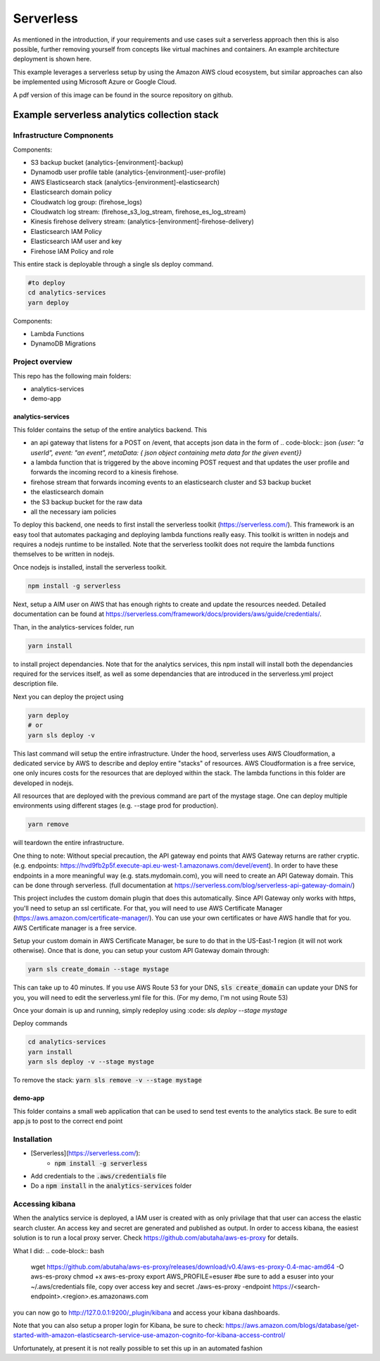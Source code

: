 ####################################
Serverless
####################################
As mentioned in the introduction, if your requirements and use cases suit a serverless approach then this is also possible, further removing yourself from concepts like virtual machines and containers. An example architecture deployment is shown here.

.. image:: Flex4AppsServerlessArch.png

This example leverages a serverless setup by using the Amazon AWS cloud ecosystem, but similar approaches can also be implemented using Microsoft Azure or Google Cloud.

A pdf version of this image can be found in the source repository on github.

Example serverless analytics collection stack
########################################################################

========================================================================
Infrastructure Compnonents
========================================================================

Components:

* S3 backup bucket (analytics-[environment]-backup)
* Dynamodb user profile table (analytics-[environment]-user-profile)
* AWS Elasticsearch stack (analytics-[environment]-elasticsearch)
* Elasticsearch domain policy
* Cloudwatch log group: (firehose_logs)
* Cloudwatch log stream: (firehose_s3_log_stream, firehose_es_log_stream)
* Kinesis firehose delivery stream: (analytics-[environment]-firehose-delivery)
* Elasticsearch IAM Policy
* Elasticsearch IAM user and key
* Firehose IAM Policy and role

This entire stack is deployable through a single sls deploy command.

.. code-block:: bash

  #to deploy
  cd analytics-services
  yarn deploy



Components:

* Lambda Functions
* DynamoDB Migrations

========================================================================
Project overview
========================================================================

This repo has the following main folders:

* analytics-services
* demo-app


analytics-services
========================================================================

This folder contains the setup of the entire analytics backend. This

* an api gateway that listens for a POST on /event, that accepts json data in the form of .. code-block:: json `{user: "a userId", event: "an event", metaData: { json object containing meta data for the given event}}`
* a lambda function that is triggered by the above incoming POST request and that updates the user profile and forwards the incoming record to a kinesis firehose.
* firehose stream that forwards incoming events to an elasticsearch cluster and S3 backup bucket
* the elasticsearch domain
* the S3 backup bucket for the raw data
* all the necessary iam policies

To deploy this backend, one needs to first install the serverless toolkit (https://serverless.com/). This framework is an easy tool that automates packaging and deploying lambda functions really easy. This toolkit is written in nodejs and requires a nodejs runtime to be installed. Note that the serverless toolkit does not require the lambda functions themselves to be written in nodejs.

Once nodejs is installed, install the serverless toolkit.

.. code-block:: bash

  npm install -g serverless

Next, setup a AIM user on AWS that has enough rights to create and update the resources needed. Detailed documentation can be found at https://serverless.com/framework/docs/providers/aws/guide/credentials/.

Than, in the analytics-services folder, run

.. code-block:: bash

  yarn install

to install project dependancies. Note that for the analytics services, this npm install will install both the dependancies required for the services itself, as well as some dependancies that are introduced in the serverless.yml project description file.

Next you can deploy the project using

.. code-block:: bash

  yarn deploy
  # or
  yarn sls deploy -v

This last command will setup the entire infrastructure. Under the hood, serverless uses AWS Cloudformation, a dedicated service by AWS to describe and deploy entire "stacks" of resources. AWS Cloudformation is a free service, one only incures costs for the resources that are deployed within the stack.
The lambda functions in this folder are developed in nodejs.

All resources that are deployed with the previous command are part of the mystage stage. One can deploy multiple environments using different stages (e.g. --stage prod for production).

.. code-block:: bash

  yarn remove

will teardown the entire infrastructure.

One thing to note:
Without special precaution, the API gateway end points that AWS Gateway returns are rather cryptic. (e.g. endpoints: https://hvd9fb2p5f.execute-api.eu-west-1.amazonaws.com/devel/event). In order to have these endpoints in a more meaningful way (e.g. stats.mydomain.com), you will need to create an API Gateway domain. This can be done through serverless. (full documentation at https://serverless.com/blog/serverless-api-gateway-domain/)

This project includes the custom domain plugin that does this automatically. Since API Gateway only works with https, you'll need to setup an ssl certificate. For that, you will need to use AWS Certificate Manager (https://aws.amazon.com/certificate-manager/). You can use your own certificates or have AWS handle that for you. AWS Certificate manager is a free service.

Setup your custom domain in AWS Certificate Manager, be sure to do that in the US-East-1 region (it will not work otherwise). Once that is done, you can setup your custom API Gateway domain through:

.. code-block:: bash

   yarn sls create_domain --stage mystage

This can take up to 40 minutes.
If you use AWS Route 53 for your DNS, :code:`sls create_domain` can update your DNS for you, you will need to edit the serverless.yml file for this. (For my demo, I'm not using Route 53)

Once your domain is up and running, simply redeploy using :code:
`sls deploy --stage mystage`

Deploy commands

.. code-block:: bash

   cd analytics-services
   yarn install
   yarn sls deploy -v --stage mystage

To remove the stack: :code:`yarn sls remove -v --stage mystage`

demo-app
========================================================================

This folder contains a small web application that can be used to send test events to the analytics stack. Be sure to edit app.js to post to the correct end point


========================================================================
Installation
========================================================================

* [Serverless](https://serverless.com/):
	* :code:`npm install -g serverless`
* Add credentials to the :code:`.aws/credentials` file
* Do a :code:`npm install` in the :code:`analytics-services` folder


========================================================================
Accessing kibana
========================================================================

When the analytics service is deployed, a IAM user is created with as only privilage that that user can access the elastic search cluster. An access key and secret are generated and published as output.
In order to access kibana, the easiest solution is to run a local proxy server. Check https://github.com/abutaha/aws-es-proxy for details.

What I did:
.. code-block:: bash

  wget https://github.com/abutaha/aws-es-proxy/releases/download/v0.4/aws-es-proxy-0.4-mac-amd64 -O aws-es-proxy
  chmod +x aws-es-proxy
  export AWS_PROFILE=esuser #be sure to add a esuser into your ~/.aws/credentials file, copy over access key and secret
  ./aws-es-proxy -endpoint https://<search-endpoint>.<region>.es.amazonaws.com


you can now go to http://127.0.0.1:9200/_plugin/kibana and access your kibana dashboards.

Note that you can also setup a proper login for Kibana, be sure to check: https://aws.amazon.com/blogs/database/get-started-with-amazon-elasticsearch-service-use-amazon-cognito-for-kibana-access-control/

Unfortunately, at present it is not really possible to set this up in an automated fashion
